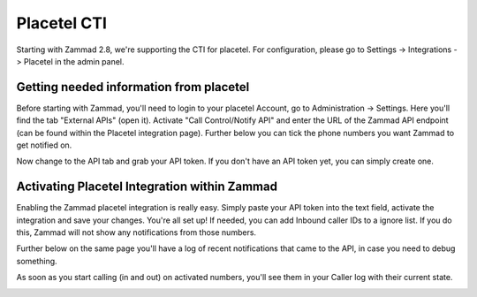 Placetel CTI
============

Starting with Zammad 2.8, we're supporting the CTI for placetel. For configuration, please go to Settings -> Integrations -> Placetel in the admin panel.

Getting needed information from placetel
----------------------------------------

Before starting with Zammad, you'll need to login to your placetel Account, go to Administration -> Settings.
Here you'll find the tab "External APIs" (open it). Activate "Call Control/Notify API" and enter the URL of the Zammad API endpoint (can be found within the Placetel integration page).
Further below you can tick the phone numbers you want Zammad to get notified on.

.. image:: /images/system/integrations/placetel-cti/1.jpg

Now change to the API tab and grab your API token. If you don't have an API token yet, you can simply create one.

.. image:: /images/system/integrations/placetel-cti/2.jpg

Activating Placetel Integration within Zammad
---------------------------------------------

Enabling the Zammad placetel integration is really easy. Simply paste your API token into the text field, activate the integration and save your changes.
You're all set up! If needed, you can add Inbound caller IDs to a ignore list. If you do this, Zammad will not show any notifications from those numbers.

Further below on the same page you'll have a log of recent notifications that came to the API, in case you need to debug something.

.. image:: /images/system/integrations/placetel-cti/3.jpg

As soon as you start calling (in and out) on activated numbers, you'll see them in your Caller log with their current state.

.. image:: /images/system/integrations/placetel-cti/4.jpg
